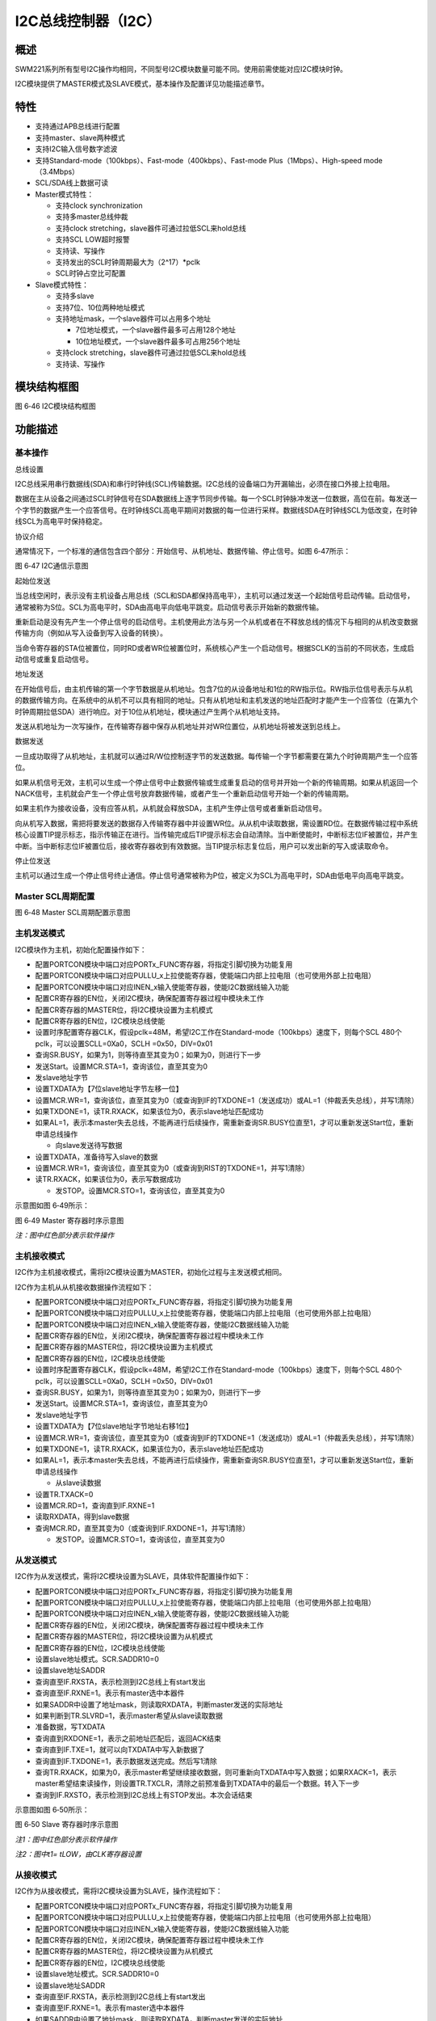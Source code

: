 I2C总线控制器（I2C）
--------------------

概述
~~~~

SWM221系列所有型号I2C操作均相同，不同型号I2C模块数量可能不同。使用前需使能对应I2C模块时钟。

I2C模块提供了MASTER模式及SLAVE模式，基本操作及配置详见功能描述章节。

特性
~~~~

-  支持通过APB总线进行配置

-  支持master、slave两种模式

-  支持I2C输入信号数字滤波

-  支持Standard-mode（100kbps）、Fast-mode（400kbps）、Fast-mode
   Plus（1Mbps）、High-speed mode（3.4Mbps）

-  SCL/SDA线上数据可读

-  Master模式特性：

   -  支持clock synchronization

   -  支持多master总线仲裁

   -  支持clock stretching，slave器件可通过拉低SCL来hold总线

   -  支持SCL LOW超时报警

   -  支持读、写操作

   -  支持发出的SCL时钟周期最大为（2^17）\*pclk

   -  SCL时钟占空比可配置

-  Slave模式特性：

   -  支持多slave

   -  支持7位、10位两种地址模式

   -  支持地址mask，一个slave器件可以占用多个地址

      -  7位地址模式，一个slave器件最多可占用128个地址

      -  10位地址模式，一个slave器件最多可占用256个地址

   -  支持clock stretching，slave器件可通过拉低SCL来hold总线

   -  支持读、写操作

模块结构框图
~~~~~~~~~~~~

|image1|

图 6‑46 I2C模块结构框图

功能描述
~~~~~~~~

基本操作
^^^^^^^^

总线设置

I2C总线采用串行数据线(SDA)和串行时钟线(SCL)传输数据。I2C总线的设备端口为开漏输出，必须在接口外接上拉电阻。

数据在主从设备之间通过SCL时钟信号在SDA数据线上逐字节同步传输。每一个SCL时钟脉冲发送一位数据，高位在前。每发送一个字节的数据产生一个应答信号。在时钟线SCL高电平期间对数据的每一位进行采样。数据线SDA在时钟线SCL为低改变，在时钟线SCL为高电平时保持稳定。

协议介绍

通常情况下，一个标准的通信包含四个部分：开始信号、从机地址、数据传输、停止信号。如图
6‑47所示：

|image2|

图 6‑47 I2C通信示意图

起始位发送

当总线空闲时，表示没有主机设备占用总线（SCL和SDA都保持高电平），主机可以通过发送一个起始信号启动传输。启动信号，通常被称为S位。SCL为高电平时，SDA由高电平向低电平跳变。启动信号表示开始新的数据传输。

重新启动是没有先产生一个停止信号的启动信号。主机使用此方法与另一个从机或者在不释放总线的情况下与相同的从机改变数据传输方向（例如从写入设备到写入设备的转换）。

当命令寄存器的STA位被置位，同时RD或者WR位被置位时，系统核心产生一个启动信号。根据SCLK的当前的不同状态，生成启动信号或重复启动信号。

地址发送

在开始信号后，由主机传输的第一个字节数据是从机地址。包含7位的从设备地址和1位的RW指示位。RW指示位信号表示与从机的数据传输方向。在系统中的从机不可以具有相同的地址。只有从机地址和主机发送的地址匹配时才能产生一个应答位（在第九个时钟周期拉低SDA）进行响应。对于10位从机地址，模块通过产生两个从机地址支持。

发送从机地址为一次写操作，在传输寄存器中保存从机地址并对WR位置位，从机地址将被发送到总线上。

数据发送

一旦成功取得了从机地址，主机就可以通过R/W位控制逐字节的发送数据。每传输一个字节都需要在第九个时钟周期产生一个应答位。

如果从机信号无效，主机可以生成一个停止信号中止数据传输或生成重复启动的信号并开始一个新的传输周期。如果从机返回一个NACK信号，主机就会产生一个停止信号放弃数据传输，或者产生一个重新启动信号开始一个新的传输周期。

如果主机作为接收设备，没有应答从机，从机就会释放SDA，主机产生停止信号或者重新启动信号。

向从机写入数据，需把将要发送的数据存入传输寄存器中并设置WR位。从从机中读取数据，需设置RD位。在数据传输过程中系统核心设置TIP提示标志，指示传输正在进行。当传输完成后TIP提示标志会自动清除。当中断使能时，中断标志位IF被置位，并产生中断。当中断标志位IF被置位后，接收寄存器收到有效数据。当TIP提示标志复位后，用户可以发出新的写入或读取命令。

停止位发送

主机可以通过生成一个停止信号终止通信。停止信号通常被称为P位，被定义为SCL为高电平时，SDA由低电平向高电平跳变。

Master SCL周期配置
^^^^^^^^^^^^^^^^^^

|image3|

图 6‑48 Master SCL周期配置示意图

主机发送模式
^^^^^^^^^^^^

I2C模块作为主机，初始化配置操作如下：

-  配置PORTCON模块中端口对应PORTx_FUNC寄存器，将指定引脚切换为功能复用

-  配置PORTCON模块中端口对应PULLU_x上拉使能寄存器，使能端口内部上拉电阻（也可使用外部上拉电阻）

-  配置PORTCON模块中端口对应INEN_x输入使能寄存器，使能I2C数据线输入功能

-  配置CR寄存器的EN位，关闭I2C模块，确保配置寄存器过程中模块未工作

-  配置CR寄存器的MASTER位，将I2C模块设置为主机模式

-  配置CR寄存器的EN位，I2C模块总线使能

-  设置时序配置寄存器CLK，假设pclk=48M，希望I2C工作在Standard-mode（100kbps）速度下，则每个SCL
   480个pclk，可以设置SCLL=0Xa0，SCLH =0x50，DIV=0x01

-  查询SR.BUSY，如果为1，则等待直至其变为0；如果为0，则进行下一步

-  发送Start。设置MCR.STA=1，查询该位，直至其变为0

-  发slave地址字节

-  设置TXDATA为【7位slave地址字节左移一位】

-  设置MCR.WR=1，查询该位，直至其变为0（或查询到IF的TXDONE=1（发送成功）或AL=1（仲裁丢失总线），并写1清除）

-  如果TXDONE=1，读TR.RXACK，如果该位为0，表示slave地址匹配成功

-  如果AL=1，表示本master失去总线，不能再进行后续操作，需重新查询SR.BUSY位直至1，才可以重新发送Start位，重新申请总线操作

   -  向slave发送待写数据

-  设置TXDATA，准备待写入slave的数据

-  设置MCR.WR=1，查询该位，直至其变为0（或查询到RIST的TXDONE=1，并写1清除）

-  读TR.RXACK，如果该位为0，表示写数据成功

   -  发STOP。设置MCR.STO=1，查询该位，直至其变为0

示意图如图 6‑49所示：

|image4|

图 6‑49 Master 寄存器时序示意图

*注：*\ *图中红色部分表示软件操作*

主机接收模式
^^^^^^^^^^^^

I2C作为主机接收模式，需将I2C模块设置为MASTER，初始化过程与主发送模式相同。

I2C作为主机从从机接收数据操作流程如下：

-  配置PORTCON模块中端口对应PORTx_FUNC寄存器，将指定引脚切换为功能复用

-  配置PORTCON模块中端口对应PULLU_x上拉使能寄存器，使能端口内部上拉电阻（也可使用外部上拉电阻）

-  配置PORTCON模块中端口对应INEN_x输入使能寄存器，使能I2C数据线输入功能

-  配置CR寄存器的EN位，关闭I2C模块，确保配置寄存器过程中模块未工作

-  配置CR寄存器的MASTER位，将I2C模块设置为主机模式

-  配置CR寄存器的EN位，I2C模块总线使能

-  设置时序配置寄存器CLK，假设pclk=48M，希望I2C工作在Standard-mode（100kbps）速度下，则每个SCL
   480个pclk，可以设置SCLL=0Xa0，SCLH =0x50，DIV=0x01

-  查询SR.BUSY，如果为1，则等待直至其变为0；如果为0，则进行下一步

-  发送Start。设置MCR.STA=1，查询该位，直至其变为0

-  发slave地址字节

-  设置TXDATA为【7位slave地址字节地址右移1位】

-  设置MCR.WR=1，查询该位，直至其变为0（或查询到IF的TXDONE=1（发送成功）或AL=1（仲裁丢失总线），并写1清除）

-  如果TXDONE=1，读TR.RXACK，如果该位为0，表示slave地址匹配成功

-  如果AL=1，表示本master失去总线，不能再进行后续操作，需重新查询SR.BUSY位直至1，才可以重新发送Start位，重新申请总线操作

   -  从slave读数据

-  设置TR.TXACK=0

-  设置MCR.RD=1，查询直到IF.RXNE=1

-  读取RXDATA，得到slave数据

-  查询MCR.RD，直至其变为0（或查询到IF.RXDONE=1，并写1清除）

   -  发STOP。设置MCR.STO=1，查询该位，直至其变为0

从发送模式
^^^^^^^^^^

I2C作为从发送模式，需将I2C模块设置为SLAVE，具体软件配置操作如下：

-  配置PORTCON模块中端口对应PORTx_FUNC寄存器，将指定引脚切换为功能复用

-  配置PORTCON模块中端口对应PULLU_x上拉使能寄存器，使能端口内部上拉电阻（也可使用外部上拉电阻）

-  配置PORTCON模块中端口对应INEN_x输入使能寄存器，使能I2C数据线输入功能

-  配置CR寄存器的EN位，关闭I2C模块，确保配置寄存器过程中模块未工作

-  配置CR寄存器的MASTER位，将I2C模块设置为从机模式

-  配置CR寄存器的EN位，I2C模块总线使能

-  设置slave地址模式。SCR.SADDR10=0

-  设置slave地址SADDR

-  查询直至IF.RXSTA，表示检测到I2C总线上有start发出

-  查询直至IF.RXNE=1。表示有master选中本器件

-  如果SADDR中设置了地址mask，则读取RXDATA，判断master发送的实际地址

-  如果判断到TR.SLVRD=1，表示master希望从slave读取数据

-  准备数据，写TXDATA

-  查询直到RXDONE=1，表示之前地址匹配后，返回ACK结束

-  查询直到IF.TXE=1，就可以向TXDATA中写入新数据了

-  查询直到IF.TXDONE=1，表示数据发送完成。然后写1清除

-  查询TR.RXACK，如果为0，表示master希望继续接收数据，则可重新向TXDATA中写入数据；如果RXACK=1，表示master希望结束读操作，则设置TR.TXCLR，清除之前预准备到TXDATA中的最后一个数据。转入下一步

-  查询到IF.RXSTO，表示检测到I2C总线上有STOP发出。本次会话结束

示意图如图 6‑50所示：

|image5|

图 6‑50 Slave 寄存器时序示意图

*注1：图中红色部分表示软件操作*

*注2：图中t1= tLOW，由CLK寄存器设置*

从接收模式
^^^^^^^^^^

I2C作为从接收模式，需将I2C模块设置为SLAVE，操作流程如下：

-  配置PORTCON模块中端口对应PORTx_FUNC寄存器，将指定引脚切换为功能复用

-  配置PORTCON模块中端口对应PULLU_x上拉使能寄存器，使能端口内部上拉电阻（也可使用外部上拉电阻）

-  配置PORTCON模块中端口对应INEN_x输入使能寄存器，使能I2C数据线输入功能

-  配置CR寄存器的EN位，关闭I2C模块，确保配置寄存器过程中模块未工作

-  配置CR寄存器的MASTER位，将I2C模块设置为从机模式

-  配置CR寄存器的EN位，I2C模块总线使能

-  设置slave地址模式。SCR.SADDR10=0

-  设置slave地址SADDR

-  查询直至IF.RXSTA，表示检测到I2C总线上有start发出

-  查询直至IF.RXNE=1。表示有master选中本器件

-  如果SADDR中设置了地址mask，则读取RXDATA，判断master发送的实际地址

-  如果判断到TR.SLVWR=1，表示master希望向slave写入数据

-  查询直到RXDONE=1，表示之前地址匹配后，返回ACK结束。然后写1清除

-  设置TR.TXACK=0

-  查询直到IF.RXNE=1，表示slave接收到新数据，读取RXDATA

-  查询直到RXDONE=1，表示之前接收数据后，返回ACK结束。然后写1清除

-  可重复查询IF.RXNE位，继续接收数据，直到查询到IF.RXSTO，表示本次会话结束

时钟延展clock stretching
^^^^^^^^^^^^^^^^^^^^^^^^

clock
stretching通过将SCL线拉低来暂停一个传输，直到释放SCL线为高电平,传输才继续进行。

以master-receiver，slave-transmitter为例，具体软件配置操作如下：

-  配置PORTCON模块中端口对应PORTx_FUNC寄存器，将指定引脚切换为功能复用

-  配置PORTCON模块中端口对应PULLU_x上拉使能寄存器，使能端口内部上拉电阻（也可使用外部上拉电阻）

-  配置PORTCON模块中端口对应INEN_x输入使能寄存器，使能I2C数据线输入功能

-  配置CR寄存器的EN位，关闭I2C模块，确保配置寄存器过程中模块未工作

-  配置CR寄存器的MASTER位，将I2C模块设置为主机模式

-  配置CR寄存器的EN位，I2C模块总线使能

-  设置时序配置寄存器CLK，假设pclk=48M，希望I2C工作在Standard-mode（100kbps）速度下，则每个SCL
   480个pclk，可以设置SCLL=0Xa0，SCLH =0x50，DIV=0x01

-  查询SR.BUSY，如果为1，则等待直至其变为0；如果为0，则进行下一步

-  发送Start。设置MCR.STA=1，查询该位，直至其变为0

-  发slave地址字节

-  设置TXDATA为【7位slave地址字节左移一位】

-  设置MCR.WR=1，查询该位，直至其变为0（或查询到IF的TXDONE=1（发送成功）或AL=1（仲裁丢失总线），并写1清除）

-  如果TXDONE=1，读TR.RXACK，如果该位为0，表示slave地址匹配成功

-  如果AL=1，表示本master失去总线，不能再进行后续的步骤6~7，需查询直至SR.BUSY=1，才可以回到步骤4，重新发送Start位，重新申请总线操作

   -  向slave发送待写数据

-  设置TXDATA，准备待写入slave的数据

-  设置MCR.WR=1，查询该位，直至其变为0（或查询到RIST的TXDONE=1，并写1清除）

-  读TR.RXACK，如果该位为0，表示写数据成功

   -  发STOP。设置MCR.STO=1，查询该位，直至其变为0

HS-MODE
^^^^^^^

以master-transmitter为例

具体软件配置操作如下：

-  设置CR.HS=0，以普通模式发第一个字节

-  以主机发送模式的方式，先在F/S-mode下发送START和master
   code。在此过程中，可以进行multi-master的总线仲裁

-  如果本master获得了总线控制权。则进行如下步骤

-  设置CR.HS=1。才可以设置为高速模式

-  设置CLK寄存器。假设pclk=60M，希望I2C工作在HS-mode（3.4Mbps）速度下，则每个SCL
   14个pclk，可以设置SCLL=0x0A，SCLH=0x05，DIV=0x0

-  以主机发送模式的方式，以High-speed发送Sr和slave地址（不需要再判断IF.AL位）、写数据等

以slave-receiver为例

具体软件配置操作如下：

-  根据F/S-mode速度设置CLK寄存器

-  设置CR.MASTER=0（slave），CR.EN=1，CR.HS=0

-  设置slave SCR.MCDE=1，等待master发送master code

-  查询直到RXNE=1，表示接收到master code

-  读取RXDATA中的数据，判断是multi-master中的哪一个master获得了总线。（对于single-master情况，可以省略此判断，但RXDATA中的数据需要读走，否则会影响后续地址和数据的接收）

-  设置HS-mode，后续操作在HS-mode下进行。设置CR.HS=1；设置SCR.MCDE=0

-  根据HS-mode速度设置CLK寄存器

-  设置slave地址模式及地址。设置SCR.SADDR10，并相应设置SADDR

-  查询直到IF.RXSTA=1，表示接收到Sr

-  查询直到RXNE=1，表示接收到匹配的地址

-  根据从机接收模式的操作继续后续操作，直至结束本次会话

中断清除
^^^^^^^^

此模块中中断状态位详见寄存器中各个中断标志位属性，当其中断标志位属性为R/W1C时，如需清除此标志，需在对应标志位中写1清零（R/W1C），否则中断在开启状态下会一直进入；当其中断标志位属性为AC时，表示此中断状态位会自动清零；当其中断标志位属性为RO时，表示此标志位会随着水位的变化而改变，标志位只与其当前状态有关，不需要清除。具体详见寄存器描述。

.. |image1| image:: media/image1.emf
.. |image2| image:: media/image2.emf
.. |image3| image:: media/image3.emf
.. |image4| image:: media/image4.emf
.. |image5| image:: media/image5.emf
